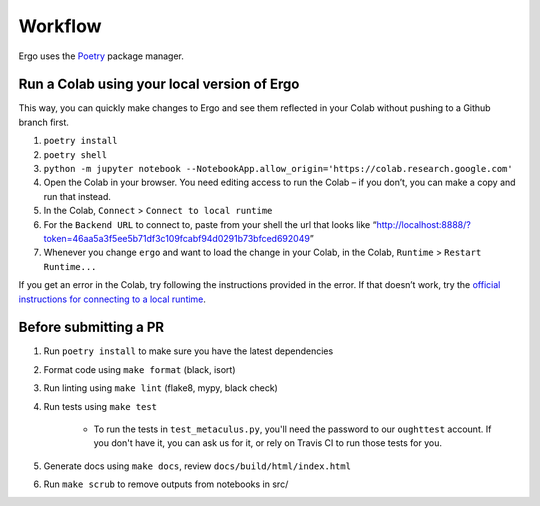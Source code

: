 Workflow
========

Ergo uses the `Poetry`_ package manager.

Run a Colab using your local version of Ergo
~~~~~~~~~~~~~~~~~~~~~~~~~~~~~~~~~~~~~~~~~~~~

This way, you can quickly make changes to Ergo and see them reflected in
your Colab without pushing to a Github branch first.

1. ``poetry install``
2. ``poetry shell``
3. ``python -m jupyter notebook --NotebookApp.allow_origin='https://colab.research.google.com'``
4. Open the Colab in your browser. You need editing access to run the
   Colab – if you don’t, you can make a copy and run that instead.
5. In the Colab, ``Connect`` > ``Connect to local runtime``
6. For the ``Backend URL`` to connect to, paste from your shell the url
   that looks like
   “http://localhost:8888/?token=46aa5a3f5ee5b71df3c109fcabf94d0291b73bfced692049”
7. Whenever you change ``ergo`` and want to load the change in your
   Colab, in the Colab, ``Runtime`` > ``Restart Runtime...``

If you get an error in the Colab, try following the instructions
provided in the error. If that doesn’t work, try the `official
instructions for connecting to a local runtime`_.

Before submitting a PR
~~~~~~~~~~~~~~~~~~~~~~

1. Run ``poetry install`` to make sure you have the latest dependencies
2. Format code using ``make format`` (black, isort)
3. Run linting using ``make lint`` (flake8, mypy, black check)
4. Run tests using ``make test``

    * To run the tests in ``test_metaculus.py``, you'll need the password to
      our ``oughttest`` account. If you don't have it, you can ask us for it, 
      or rely on Travis CI to run those tests for you.

5. Generate docs using ``make docs``, review
   ``docs/build/html/index.html``
6. Run ``make scrub`` to remove outputs from notebooks in src/
   
.. _Poetry: https://github.com/python-poetry/poetry
.. _official instructions for connecting to a local runtime: https://research.google.com/colaboratory/local-runtimes.html
